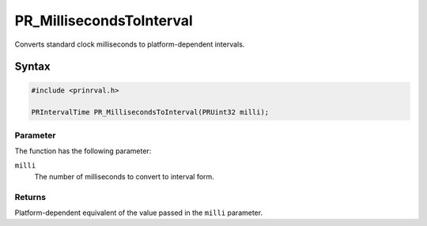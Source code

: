 PR_MillisecondsToInterval
=========================

Converts standard clock milliseconds to platform-dependent intervals.


Syntax
------

.. code::

    #include <prinrval.h>

    PRIntervalTime PR_MillisecondsToInterval(PRUint32 milli);


Parameter
~~~~~~~~~

The function has the following parameter:

``milli``
   The number of milliseconds to convert to interval form.


Returns
~~~~~~~

Platform-dependent equivalent of the value passed in the ``milli``
parameter.
